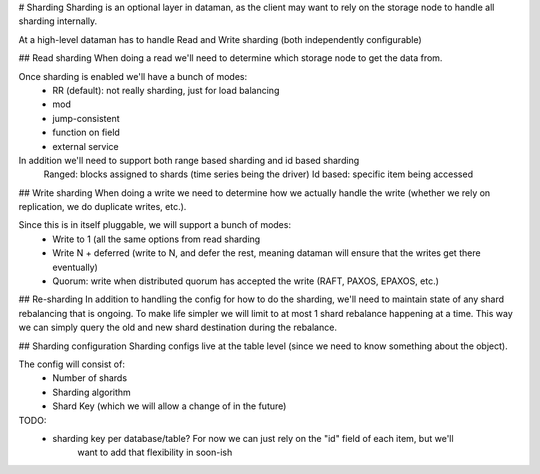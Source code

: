# Sharding
Sharding is an optional layer in dataman, as the client may want to rely on the storage node to
handle all sharding internally.


At a high-level dataman has to handle Read and Write sharding (both independently configurable)


## Read sharding
When doing a read we'll need to determine which storage node to get the data from.

Once sharding is enabled we'll have a bunch of modes:
    - RR (default): not really sharding, just for load balancing
    - mod
    - jump-consistent
    - function on field
    - external service

In addition we'll need to support both range based sharding and id based sharding
    Ranged: blocks assigned to shards (time series being the driver)
    Id based: specific item being accessed


## Write sharding
When doing a write we need to determine how we actually handle the write (whether we rely on replication,
we do duplicate writes, etc.).

Since this is in itself pluggable, we will support a bunch of modes:
    - Write to 1 (all the same options from read sharding
    - Write N + deferred (write to N, and defer the rest, meaning dataman will ensure that the writes get there eventually)
    - Quorum: write when distributed quorum has accepted the write (RAFT, PAXOS, EPAXOS, etc.)


## Re-sharding
In addition to handling the config for how to do the sharding, we'll need to maintain state of any shard
rebalancing that is ongoing. To make life simpler we will limit to at most 1 shard rebalance happening at
a time. This way we can simply query the old and new shard destination during the rebalance.


## Sharding configuration
Sharding configs live at the table level (since we need to know something about the object).

The config will consist of:
    - Number of shards
    - Sharding algorithm
    - Shard Key (which we will allow a change of in the future)


TODO:
    - sharding key per database/table? For now we can just rely on the "id" field of each item, but we'll
        want to add that flexibility in soon-ish
